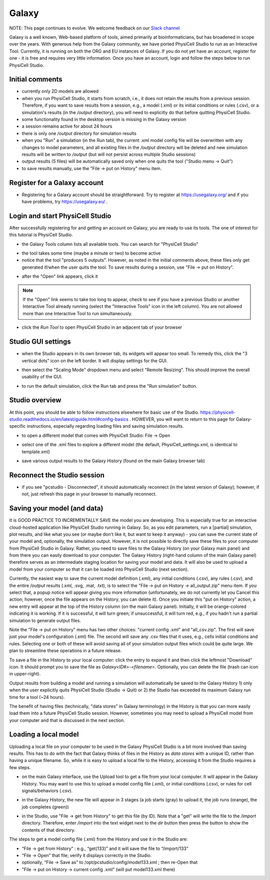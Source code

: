 Galaxy
=========

.. _galaxy:

NOTE:  This page continues to evolve. We welcome feedback on our `Slack channel <https://physicellcomm-sf93727.slack.com/join/shared_invite/zt-36twj00ub-k4fR0vsyWWbSq3Aamuukbg#/shared-invite/email>`_


Galaxy is a well known, Web-based platform of tools, aimed primarily at bioinformaticians, but
has broadened in scope over the years. With generous help from the Galaxy community, we
have ported PhysiCell Studio to run as an Interactive Tool. Currently, it is running on both the ORG and EU instances of Galaxy. If you do
not yet have an account, register for one - it is free and requires very little information.
Once you have an account, login and follow the steps below to run PhysiCell Studio.

Initial comments
****************

* currently only 2D models are allowed
* when you run PhysiCell Studio, it starts from scratch, i.e., it does not retain the results from a previous session. Therefore, if you want to save results from a session, e.g., a model (.xml) or its initial conditions or rules (.csv), or a simulation's results (in the `/output` directory), you will need to explicitly do that before quitting PhysiCell Studio.
* some functionality found in the desktop version is missing in the Galaxy version
* a session remains active for about 24 hours
* there is only one `/output` directory for simulation results
* when you "Run" a simulation (in the Run tab), the current .xml model config file will be overwritten with any changes to model parameters, and all existing files in the `/output` directory will be deleted and new simulation results will be written to `/output` (but will not persist across multiple Studio sessions)
* output results (5 files) will be automatically saved only when one quits the tool ("Studio menu -> Quit")
* to save results manually, use the "File -> put on History" menu item.

Register for a Galaxy account
*****************************

.. image:: ./galaxy_imgs/register_account.png
* Registering for a Galaxy account should be straightforward. Try to register at https://usegalaxy.org/ and if you have problems, try https://usegalaxy.eu/ .

Login and start PhysiCell Studio
********************************

After successfully registering for and getting an account on Galaxy, you are ready to
use its tools. The one of interest for this tutorial is PhysiCell Studio.

.. image:: ./galaxy_imgs/galaxy_tools.png
* the Galaxy Tools column lists all available tools. You can search for "PhysiCell Studio"

.. image:: ./galaxy_imgs/pcstudio_wait_active.png
* the tool takes some time (maybe a minute or two) to become active
* notice that the tool "produces 5 outputs". However, as noted in the initial comments above, these files only get generated if/when the user quits the tool. To save results during a session, use "File -> put on History".

.. image:: ./galaxy_imgs/pcstudio_ready_to_open.png
* after the "Open" link appears, click it

.. note::

  If the "Open" link seems to take too long to appear, check to see if you have a previous Studio or another Interactive Tool already running (select the "Interactive Tools" icon in the left column). You are not allowed more than one Interactive Tool to run simultaneously.

.. image:: ./galaxy_imgs/galaxy_pcstudio_0.png
* click the `Run Tool` to open PhysiCell Studio in an adjacent tab of your browser

Studio GUI settings
*******************

.. image:: ./galaxy_imgs/pcstudio_remote_settings_widget.png
   :width: 600px
* when the Studio appears in its own browser tab, its widgets will appear too small. To remedy this, click the "3 vertical dots" icon on the left border. It will display settings for the GUI.

.. image:: ./galaxy_imgs/pcstudio_remote_resizing.png
   :width: 600px
* then select the "Scaling Mode" dropdown menu and select "Remote Resizing". This should improve the overall usability of the GUI.

.. image:: ./galaxy_imgs/pcstudio_run_sim0.png
* to run the default simulation, click the Run tab and press the "Run simulation" button.

Studio overview
***************

At this point, you should be able to follow instructions elsewhere for basic use of the Studio. 
https://physicell-studio.readthedocs.io/en/latest/guide.html#config-basics . HOWEVER, you will want to return to this page for Galaxy-specific instructions, especially regarding loading files and saving simulation results.

.. image:: ./galaxy_imgs/file_open.png
   :width: 200px
* to open a different model that comes with PhysiCell Studio: File -> Open 

.. image:: ./galaxy_imgs/file_open_config.png
   :width: 500px

.. image:: ./galaxy_imgs/file_open_config_xml.png
   :width: 500px
* select one of the .xml files to explore a different model (the default, PhysiCell_settings.xml, is identical to template.xml)

.. image:: ./galaxy_imgs/pcstudio_put_on_history.png
* save various output results to the Galaxy History (found on the main Galaxy browser tab)

Reconnect the Studio session
****************************

.. image:: ./galaxy_imgs/pcstudio_refresh_to_reconnect.png
   :width: 400px
* if you see "pcstudio - Disconnected", it should automatically reconnect (in the latest version of Galaxy); however, if not, just refresh this page in your browser to manually reconnect.

Saving your model (and data)
****************************

It is GOOD PRACTICE TO INCREMENTALLY SAVE the model you are developing. This is especially true
for an interactive cloud-hosted application like PhysiCell Studio running in Galaxy. So, as you 
edit parameters, run a [partial] simulation, plot results, and like what you see (or maybe 
don't like it, but want to keep it anyway) - you can save the current state of your model 
and, optionally, the simulation output. However, it is not possible to directly save these files
to your computer from PhysiCell Studio in Galaxy. Rather, you need to save files to the Galaxy
History (on your Galaxy main panel) and from there you can easily download to your computer. The
Galaxy History (right-hand column of the main Galaxy panel) therefore serves as an intermediate
staging location for saving your model and data. It will also be used to upload a model from
your computer so that it can be loaded into PhysiCell Studio (next section).

Currently, the easiest way to save the current model definition (.xml), any 
initial conditions (.csv), any rules (.csv), and the entire `/output` results 
(.xml, .svg, .mat, .txt), is to select
the "File -> put on History -> all_output.zip" menu item. If you select that, a popup notice 
will appear giving you more information (unfortunately, we do not currently let you Cancel this 
action; however, once the file appears on the History, you can delete it). 
Once you initiate this "put on History" action, a new entry will appear at the top of the 
History column (on the main Galaxy panel). Initially, it will be orange-colored indicating it is
working. If it is successful, it will turn green; if unsuccessful, it will turn red, e.g., if you hadn't run a partial simulation to generate output files.

.. image:: ./galaxy_imgs/pcstudio_put_on_history2.png
   :width: 400px

Note the "File -> put on History" menu has two other choices: "current config .xml" and "all_csv.zip".
The first will save just your model's configuration (.xml) file. The second will save any
.csv files that it uses, e.g., cells initial conditions and rules. Selecting one or both of these
will avoid saving all of your simulation output files which could be quite large. We plan to 
streamline these operations in a future release.

.. image:: ./galaxy_imgs/all_output_zip.png
   :width: 400px 
To save a file in the History to your local computer: click the entry to expand it and then click the leftmost "Download" icon. It should prompt you to save the file as `Galaxy<ID#>-\<filename>`. Optionally, you can delete the file (trash can icon in upper-right).

Output results from building a model and running a simulation will automatically be 
saved to the Galaxy History 1) only when the user explicitly quits PhysiCell Studio (Studio -> Quit)
or 2) the Studio has exceeded its maximum Galaxy run time for a tool (~24 hours).

The benefit of having files (technically, "data stores" in Galaxy terminology) in the History
is that you can more easily load them into a future PhysiCell Studio session. However, sometimes
you may need to upload a PhysiCell model from your computer and that is discussed in the 
next section.

Loading a local model
*********************

Uploading a local file on your computer to be used in the Galaxy PhysiCell Studio is a bit
more involved than saving results. This has to do with the fact that Galaxy thinks of files
in the History as `data stores` with a unique ID, rather than having a unique filename.
So, while it is easy to upload a local file to the History, accessing it from the Studio requires
a few steps.

.. image:: ./galaxy_imgs/galaxy_upload_ui_3steps.png
   :width: 700px
* on the main Galaxy interface, use the Upload tool to get a file from your local computer. It will appear in the Galaxy History. You may want to use this to upload a model config file (.xml), or initial conditions (.csv), or rules for cell signals/behaviors (.csv).

.. image:: ./galaxy_imgs/upload_file_3_stages.png
   :width: 600px
* in the Galaxy History, the new file will appear in 3 stages (a job starts (gray) to upload it, the job runs (orange), the job completes (green))

.. image:: ./galaxy_imgs/get_from_history_steps.png
   :width: 600px
* in the Studio, use "File -> get from History" to get this file (by ID). Note that a "get" will write the file to the `/import` directory. Therefore, enter `/import` into the text widget next to the `dir` button then press the button to show the contents of that directory.

The steps to get a model config file (.xml) from the History and use it in the Studio are:

* “File -> get from History” :  e.g., “get(133)” and it will save the file to “/import/133”
* “File -> Open” that file; verify it displays correctly in the Studio. 
* optionally, “File -> Save as” to /opt/pcstudio/config/model133.xml ; then re-Open that
* "File -> put on History -> current config .xml”  (will put model133.xml there)


